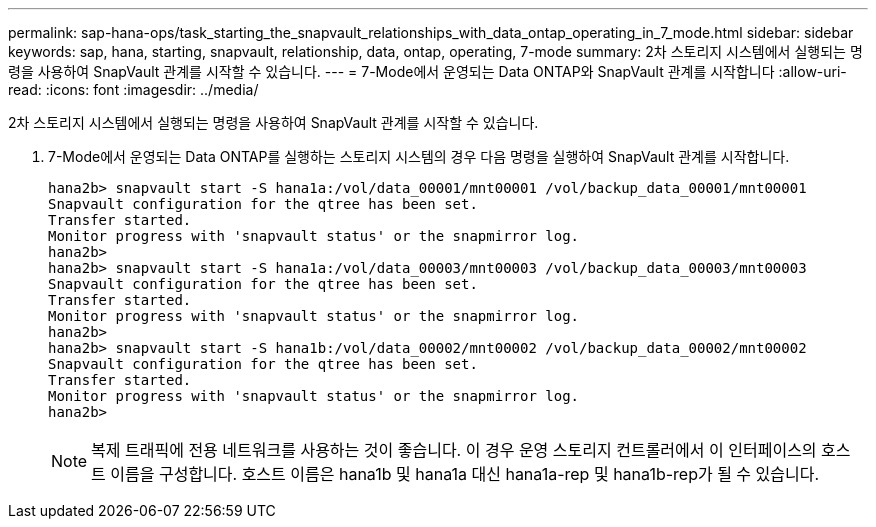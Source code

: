 ---
permalink: sap-hana-ops/task_starting_the_snapvault_relationships_with_data_ontap_operating_in_7_mode.html 
sidebar: sidebar 
keywords: sap, hana, starting, snapvault, relationship, data, ontap, operating, 7-mode 
summary: 2차 스토리지 시스템에서 실행되는 명령을 사용하여 SnapVault 관계를 시작할 수 있습니다. 
---
= 7-Mode에서 운영되는 Data ONTAP와 SnapVault 관계를 시작합니다
:allow-uri-read: 
:icons: font
:imagesdir: ../media/


[role="lead"]
2차 스토리지 시스템에서 실행되는 명령을 사용하여 SnapVault 관계를 시작할 수 있습니다.

. 7-Mode에서 운영되는 Data ONTAP를 실행하는 스토리지 시스템의 경우 다음 명령을 실행하여 SnapVault 관계를 시작합니다.
+
[listing]
----
hana2b> snapvault start -S hana1a:/vol/data_00001/mnt00001 /vol/backup_data_00001/mnt00001
Snapvault configuration for the qtree has been set.
Transfer started.
Monitor progress with 'snapvault status' or the snapmirror log.
hana2b>
hana2b> snapvault start -S hana1a:/vol/data_00003/mnt00003 /vol/backup_data_00003/mnt00003
Snapvault configuration for the qtree has been set.
Transfer started.
Monitor progress with 'snapvault status' or the snapmirror log.
hana2b>
hana2b> snapvault start -S hana1b:/vol/data_00002/mnt00002 /vol/backup_data_00002/mnt00002
Snapvault configuration for the qtree has been set.
Transfer started.
Monitor progress with 'snapvault status' or the snapmirror log.
hana2b>
----
+

NOTE: 복제 트래픽에 전용 네트워크를 사용하는 것이 좋습니다. 이 경우 운영 스토리지 컨트롤러에서 이 인터페이스의 호스트 이름을 구성합니다. 호스트 이름은 hana1b 및 hana1a 대신 hana1a-rep 및 hana1b-rep가 될 수 있습니다.



